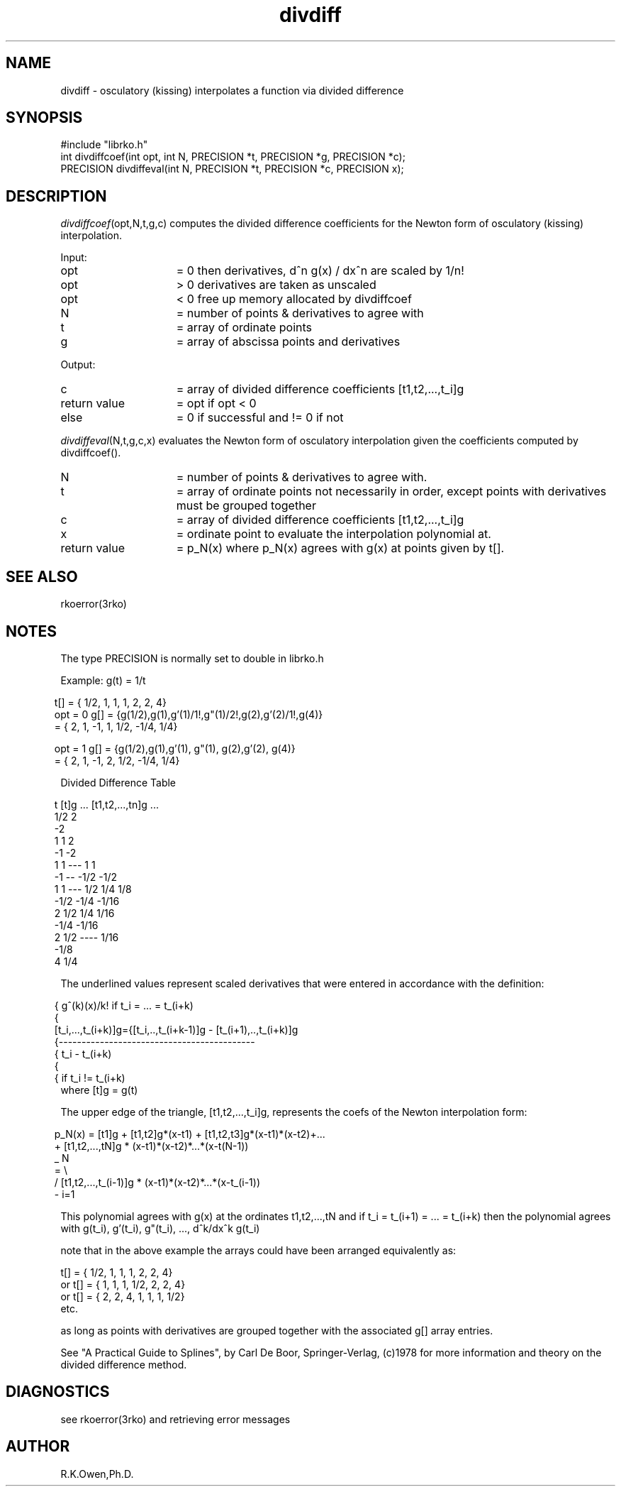 .\" RCSID @(#)$Id: divdiff.man,v 1.2 1999/03/25 15:08:31 rk Exp $
.\" LIBDIR
.TH "divdiff" "3rko" "12 May 1995"
.SH NAME
divdiff \- osculatory (kissing) interpolates a function via divided difference
.SH SYNOPSIS

 #include "librko.h"
 int divdiffcoef(int opt, int N, PRECISION *t, PRECISION *g, PRECISION *c);
 PRECISION divdiffeval(int N, PRECISION *t, PRECISION *c, PRECISION x);

.SH DESCRIPTION
.IR divdiffcoef (opt,N,t,g,c)
computes the divided difference coefficients
for the Newton form of osculatory (kissing) interpolation.

Input:
.TP 15
opt
= 0 then derivatives, d^n g(x) / dx^n are scaled by 1/n!
.TP
opt
> 0 derivatives are taken as unscaled
.TP
opt
< 0 free up memory allocated by divdiffcoef
.TP
N
= number of points & derivatives to agree with
.TP
t
= array of ordinate points
.TP
g
= array of abscissa points and derivatives

.PP
Output:
.TP 15
c
= array of divided difference coefficients [t1,t2,...,t_i]g
.TP
return value
= opt if opt < 0
.TP
else
= 0 if successful and != 0 if not

.PP
.IR divdiffeval (N,t,g,c,x)
evaluates the Newton form of osculatory interpolation
given the coefficients computed by divdiffcoef().

.TP 15
N
= number of points & derivatives to agree with.
.TP
t
= array of ordinate points not necessarily in order, except
points with derivatives must be grouped together
.TP
c
= array of divided difference coefficients [t1,t2,...,t_i]g
.TP
x
= ordinate point to evaluate the interpolation polynomial at.
.TP
return value
= p_N(x) where p_N(x) agrees with g(x) at points given by t[].

.SH SEE ALSO
.\" crontab(1),stat(2),libmon(8)
rkoerror(3rko)

.SH NOTES

The type PRECISION is normally set to double in librko.h

Example:	g(t) = 1/t

.RS -.5
         t[] = {  1/2,   1,    1,       1,      2,    2,      4}
 opt = 0 g[] = {g(1/2),g(1),g'(1)/1!,g"(1)/2!,g(2),g'(2)/1!,g(4)}
             = {   2,    1,   -1,       1,     1/2, -1/4,   1/4}

 opt = 1 g[] = {g(1/2),g(1),g'(1),   g"(1),   g(2),g'(2),   g(4)}
             = {   2,    1,   -1,       2,     1/2, -1/4,   1/4}
.RE

Divided Difference Table

.RS -.5
 t	[t]g	...	[t1,t2,...,tn]g		...
 1/2	2
 		-2
 1	1		2
 		-1		-2
 1	1	---	1		1
 		-1	--	-1/2		-1/2
 1	1	---	1/2		1/4		1/8
 		-1/2		-1/4		-1/16
 2	1/2		1/4		1/16
 		-1/4		-1/16
 2	1/2	----	1/16
 		-1/8
 4	1/4
.RE

The underlined values represent scaled derivatives that were entered in
accordance with the definition:

.RS -.5
                    {  g^(k)(x)/k!     if t_i = ... = t_(i+k)
                    {
 [t_i,...,t_(i+k)]g={[t_i,..,t_(i+k-1)]g - [t_(i+1),..,t_(i+k)]g
                    {-------------------------------------------
                    {                t_i - t_(i+k)
                    {
                    {                if t_i != t_(i+k)
.RE
where [t]g  =  g(t)

The upper edge of the triangle, [t1,t2,...,t_i]g, represents the coefs
of the Newton interpolation form:

.RS -.5
 p_N(x) = [t1]g + [t1,t2]g*(x-t1) + [t1,t2,t3]g*(x-t1)*(x-t2)+...
         + [t1,t2,...,tN]g * (x-t1)*(x-t2)*...*(x-t(N-1))
    _ N
  = \\
    /   [t1,t2,...,t_(i-1)]g * (x-t1)*(x-t2)*...*(x-t_(i-1))
    - i=1
.RE

This polynomial agrees with g(x) at the ordinates t1,t2,...,tN
and if t_i = t_(i+1) = ... = t_(i+k) then the polynomial
agrees with g(t_i), g'(t_i), g"(t_i), ..., d^k/dx^k g(t_i)

note that in the above example the arrays could have been arranged
equivalently as:

        t[] = { 1/2, 1, 1, 1, 2, 2, 4}
 or     t[] = { 1, 1, 1, 1/2, 2, 2, 4}
 or     t[] = { 2, 2, 4, 1, 1, 1, 1/2}
 etc.

as long as points with derivatives are grouped together with the
associated g[] array entries.

See "A Practical Guide to Splines", by Carl De Boor,
Springer-Verlag, (c)1978
for more information and theory on the divided difference method.

.SH DIAGNOSTICS

see rkoerror(3rko) and retrieving error messages

.SH AUTHOR
R.K.Owen,Ph.D.

.KEY WORDS
